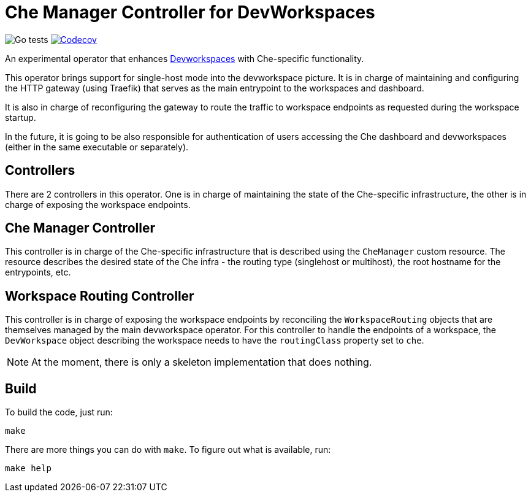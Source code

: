 = Che Manager Controller for DevWorkspaces

image:https://github.com/che-incubator/devworkspace-che-operator/workflows/Go%20tests/badge.svg["Go tests"] image:https://codecov.io/gh/che-incubator/devworkspace-che-operator/branch/master/graph/badge.svg?token=37N55V7E6S["Codecov", link="https://codecov.io/gh/che-incubator/devworkspace-che-operator"]


An experimental operator that enhances https://github.com/devfile/devworkspace-operator[Devworkspaces] with Che-specific functionality.

This operator brings support for single-host mode into the devworkspace picture. It is in charge of maintaining and configuring
the HTTP gateway (using Traefik) that serves as the main entrypoint to the workspaces and dashboard.

It is also in charge of reconfiguring the gateway to route the traffic to workspace endpoints as requested during the workspace startup.

In the future, it is going to be also responsible for authentication of users accessing the Che dashboard and devworkspaces (either in 
the same executable or separately).

== Controllers

There are 2 controllers in this operator. One is in charge of maintaining the state of the Che-specific infrastructure, the other is 
in charge of exposing the workspace endpoints.

== Che Manager Controller

This controller is in charge of the Che-specific infrastructure that is described using the `CheManager` custom resource. The resource
describes the desired state of the Che infra - the routing type (singlehost or multihost), the root hostname for the entrypoints, etc.

== Workspace Routing Controller

This controller is in charge of exposing the workspace endpoints by reconciling the `WorkspaceRouting` objects that are themselves managed
by the main devworkspace operator. For this controller to handle the endpoints of a workspace, the `DevWorkspace` object describing the workspace needs to have the `routingClass` property set to `che`.

NOTE: At the moment, there is only a skeleton implementation that does nothing.

== Build

To build the code, just run:

```
make
```

There are more things you can do with `make`. To figure out what is available, run:

```
make help
``` 

